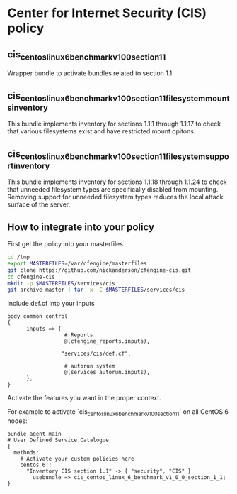 * Center for Internet Security (CIS) policy

** cis_centos_linux_6_benchmark_v1_0_0_section_1_1

   Wrapper bundle to activate bundles related to section 1.1

** cis_centos_linux_6_benchmark_v1_0_0_section_1_1_filesystem_mounts_inventory

This bundle implements inventory for sections 1.1.1 through 1.1.17 to check
that various filesystems exist and have restricted mount opitons.

** cis_centos_linux_6_benchmark_v1_0_0_section_1_1_filesystem_support_inventory

This bundle implements inventory for sections 1.1.18 through 1.1.24 to check
that unneeded filesystem types are specifically disabled from mounting.
Removing support for unneeded filesystem types reduces the local attack surface
of the server.

** How to integrate into your policy
First get the policy into your masterfiles

#+begin_src sh
  cd /tmp
  export MASTERFILES=/var/cfengine/masterfiles
  git clone https://github.com/nickanderson/cfengine-cis.git
  cd cfengine-cis
  mkdir -p $MASTERFILES/services/cis
  git archive master | tar -x -C $MASTERFILES/services/cis
#+end_src

Include def.cf into your inputs

#+begin_src cfengine
  body common control
  {
        inputs => { 
                    # Reports
                    @(cfengine_reports.inputs),
  
                   "services/cis/def.cf",
                    
                    # autorun system
                    @(services_autorun.inputs),
        };
  }
#+end_src

Activate the features you want in the proper context.

For example to activate
`cis_centos_linux_6_benchmark_v1_0_0_section_1_1` on all CentOS 6
nodes:

#+begin_src cfengine3
  bundle agent main
  # User Defined Service Catalogue
  {
    methods:
      # Activate your custom policies here
      centos_6::
        "Inventory CIS section 1.1" -> { "security", "CIS" }
          usebundle => cis_centos_linux_6_benchmark_v1_0_0_section_1_1;
  }
#+end_src
